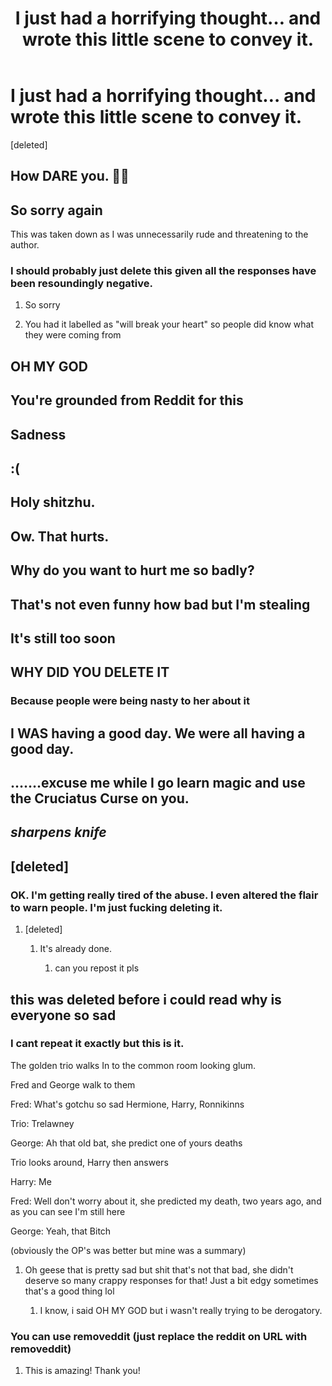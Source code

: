 #+TITLE: I just had a horrifying thought... and wrote this little scene to convey it.

* I just had a horrifying thought... and wrote this little scene to convey it.
:PROPERTIES:
:Score: 154
:DateUnix: 1592962777.0
:DateShort: 2020-Jun-24
:FlairText: WILL BREAK YOUR HEART
:END:
[deleted]


** How DARE you. 🥺🥺
:PROPERTIES:
:Author: Crumblecakez
:Score: 58
:DateUnix: 1592967456.0
:DateShort: 2020-Jun-24
:END:


** So sorry again

This was taken down as I was unnecessarily rude and threatening to the author.
:PROPERTIES:
:Author: Mr_Tumbleweed_dealer
:Score: 39
:DateUnix: 1592968282.0
:DateShort: 2020-Jun-24
:END:

*** I should probably just delete this given all the responses have been resoundingly negative.
:PROPERTIES:
:Author: Vercalos
:Score: 1
:DateUnix: 1592979508.0
:DateShort: 2020-Jun-24
:END:

**** So sorry
:PROPERTIES:
:Author: Mr_Tumbleweed_dealer
:Score: 1
:DateUnix: 1593001222.0
:DateShort: 2020-Jun-24
:END:


**** You had it labelled as "will break your heart" so people did know what they were coming from
:PROPERTIES:
:Author: Mr_Tumbleweed_dealer
:Score: 1
:DateUnix: 1593085580.0
:DateShort: 2020-Jun-25
:END:


** OH MY GOD
:PROPERTIES:
:Author: CallMeSundown84
:Score: 30
:DateUnix: 1592967694.0
:DateShort: 2020-Jun-24
:END:


** You're grounded from Reddit for this
:PROPERTIES:
:Author: MrLiamCothran2020
:Score: 22
:DateUnix: 1592971408.0
:DateShort: 2020-Jun-24
:END:


** Sadness
:PROPERTIES:
:Author: otrovik
:Score: 19
:DateUnix: 1592967661.0
:DateShort: 2020-Jun-24
:END:


** :(
:PROPERTIES:
:Author: qBananaq
:Score: 15
:DateUnix: 1592967561.0
:DateShort: 2020-Jun-24
:END:


** Holy shitzhu.
:PROPERTIES:
:Author: KevMan18
:Score: 13
:DateUnix: 1592968457.0
:DateShort: 2020-Jun-24
:END:


** Ow. That hurts.
:PROPERTIES:
:Author: GitPuk
:Score: 13
:DateUnix: 1592969474.0
:DateShort: 2020-Jun-24
:END:


** Why do you want to hurt me so badly?
:PROPERTIES:
:Author: graydio
:Score: 12
:DateUnix: 1592972959.0
:DateShort: 2020-Jun-24
:END:


** That's not even funny how bad but I'm stealing
:PROPERTIES:
:Author: Exodoes875
:Score: 10
:DateUnix: 1592973295.0
:DateShort: 2020-Jun-24
:END:


** It's still too soon
:PROPERTIES:
:Author: peck2889
:Score: 3
:DateUnix: 1592975676.0
:DateShort: 2020-Jun-24
:END:


** WHY DID YOU DELETE IT
:PROPERTIES:
:Author: CallMeSundown84
:Score: 2
:DateUnix: 1592991282.0
:DateShort: 2020-Jun-24
:END:

*** Because people were being nasty to her about it
:PROPERTIES:
:Author: EzraDangerNoodle
:Score: 2
:DateUnix: 1592994498.0
:DateShort: 2020-Jun-24
:END:


** I *WAS* having a good day. We were all having a good day.
:PROPERTIES:
:Author: Alion1080
:Score: 1
:DateUnix: 1592977200.0
:DateShort: 2020-Jun-24
:END:


** .......excuse me while I go learn magic and use the Cruciatus Curse on you.
:PROPERTIES:
:Author: Entinu
:Score: 1
:DateUnix: 1592978392.0
:DateShort: 2020-Jun-24
:END:


** /*sharpens knife*/
:PROPERTIES:
:Author: HuntressDemiwitch
:Score: 1
:DateUnix: 1592978418.0
:DateShort: 2020-Jun-24
:END:


** [deleted]
:PROPERTIES:
:Score: 1
:DateUnix: 1592979519.0
:DateShort: 2020-Jun-24
:END:

*** OK. I'm getting really tired of the abuse. I even altered the flair to warn people. I'm just fucking deleting it.
:PROPERTIES:
:Author: Vercalos
:Score: 2
:DateUnix: 1592979647.0
:DateShort: 2020-Jun-24
:END:

**** [deleted]
:PROPERTIES:
:Score: 0
:DateUnix: 1592979675.0
:DateShort: 2020-Jun-24
:END:

***** It's already done.
:PROPERTIES:
:Author: Vercalos
:Score: 2
:DateUnix: 1592979724.0
:DateShort: 2020-Jun-24
:END:

****** can you repost it pls
:PROPERTIES:
:Author: CallMeSundown84
:Score: 0
:DateUnix: 1592994590.0
:DateShort: 2020-Jun-24
:END:


** this was deleted before i could read why is everyone so sad
:PROPERTIES:
:Author: EzraDangerNoodle
:Score: 1
:DateUnix: 1592986821.0
:DateShort: 2020-Jun-24
:END:

*** I cant repeat it exactly but this is it.

The golden trio walks In to the common room looking glum.

Fred and George walk to them

Fred: What's gotchu so sad Hermione, Harry, Ronnikinns

Trio: Trelawney

George: Ah that old bat, she predict one of yours deaths

Trio looks around, Harry then answers

Harry: Me

Fred: Well don't worry about it, she predicted my death, two years ago, and as you can see I'm still here

George: Yeah, that Bitch

(obviously the OP's was better but mine was a summary)
:PROPERTIES:
:Author: CallMeSundown84
:Score: 6
:DateUnix: 1592991869.0
:DateShort: 2020-Jun-24
:END:

**** Oh geese that is pretty sad but shit that's not that bad, she didn't deserve so many crappy responses for that! Just a bit edgy sometimes that's a good thing lol
:PROPERTIES:
:Author: EzraDangerNoodle
:Score: 3
:DateUnix: 1592994653.0
:DateShort: 2020-Jun-24
:END:

***** I know, i said OH MY GOD but i wasn't really trying to be derogatory.
:PROPERTIES:
:Author: CallMeSundown84
:Score: 3
:DateUnix: 1592994754.0
:DateShort: 2020-Jun-24
:END:


*** You can use removeddit (just replace the reddit on URL with removeddit)
:PROPERTIES:
:Author: pm-me-your-nenen
:Score: 2
:DateUnix: 1592990292.0
:DateShort: 2020-Jun-24
:END:

**** This is amazing! Thank you!
:PROPERTIES:
:Author: DestructiveTerror
:Score: 1
:DateUnix: 1593088539.0
:DateShort: 2020-Jun-25
:END:
